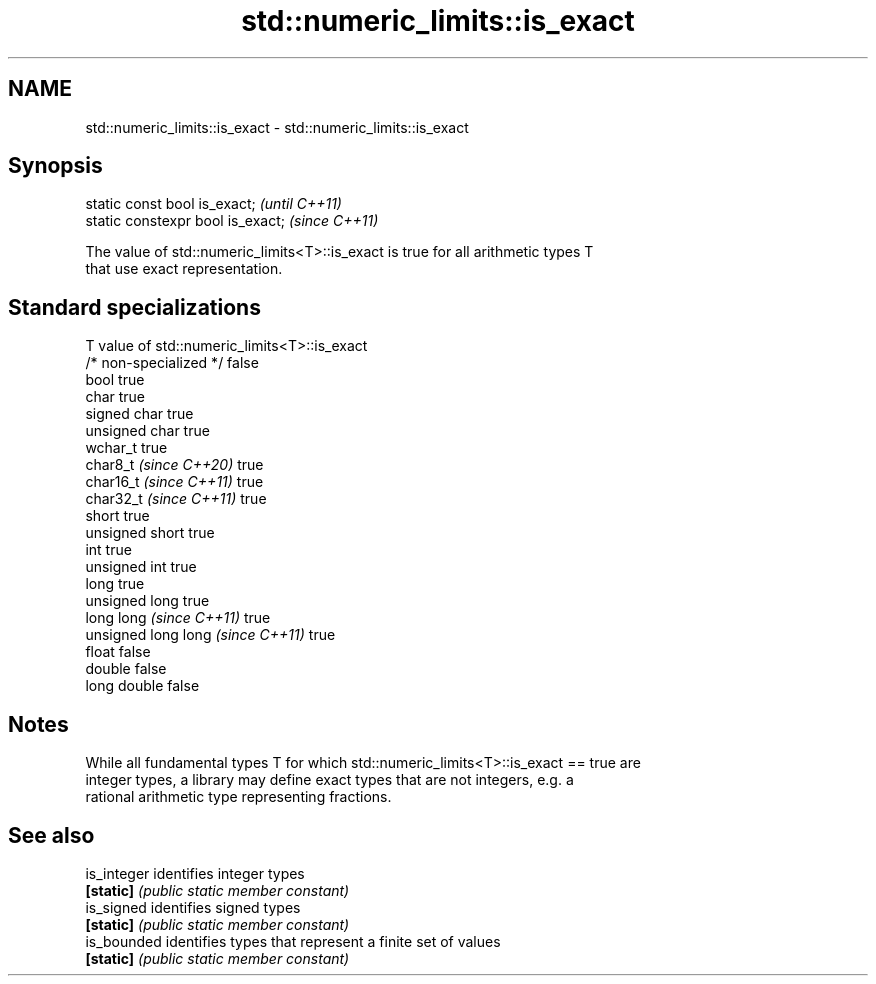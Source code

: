 .TH std::numeric_limits::is_exact 3 "2024.06.10" "http://cppreference.com" "C++ Standard Libary"
.SH NAME
std::numeric_limits::is_exact \- std::numeric_limits::is_exact

.SH Synopsis
   static const bool is_exact;      \fI(until C++11)\fP
   static constexpr bool is_exact;  \fI(since C++11)\fP

   The value of std::numeric_limits<T>::is_exact is true for all arithmetic types T
   that use exact representation.

.SH Standard specializations

   T                                value of std::numeric_limits<T>::is_exact
   /* non-specialized */            false
   bool                             true
   char                             true
   signed char                      true
   unsigned char                    true
   wchar_t                          true
   char8_t \fI(since C++20)\fP            true
   char16_t \fI(since C++11)\fP           true
   char32_t \fI(since C++11)\fP           true
   short                            true
   unsigned short                   true
   int                              true
   unsigned int                     true
   long                             true
   unsigned long                    true
   long long \fI(since C++11)\fP          true
   unsigned long long \fI(since C++11)\fP true
   float                            false
   double                           false
   long double                      false

.SH Notes

   While all fundamental types T for which std::numeric_limits<T>::is_exact == true are
   integer types, a library may define exact types that are not integers, e.g. a
   rational arithmetic type representing fractions.

.SH See also

   is_integer identifies integer types
   \fB[static]\fP   \fI(public static member constant)\fP
   is_signed  identifies signed types
   \fB[static]\fP   \fI(public static member constant)\fP
   is_bounded identifies types that represent a finite set of values
   \fB[static]\fP   \fI(public static member constant)\fP
